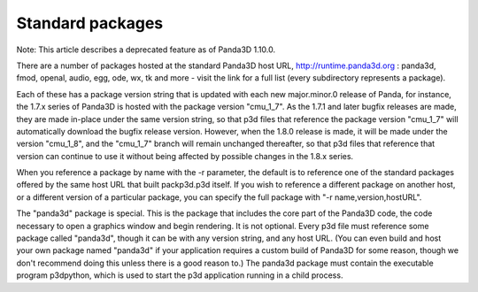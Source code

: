 .. _standard-packages:

Standard packages
=================

Note: This article describes a deprecated feature as of Panda3D 1.10.0.

There are a number of packages hosted at the standard Panda3D host URL,
http://runtime.panda3d.org : panda3d, fmod, openal, audio, egg, ode, wx, tk
and more - visit the link for a full list (every subdirectory represents a
package).

Each of these has a package version string that is updated with each new
major.minor.0 release of Panda, for instance, the 1.7.x series of Panda3D is
hosted with the package version "cmu_1_7". As the 1.7.1 and later bugfix
releases are made, they are made in-place under the same version string, so
that p3d files that reference the package version "cmu_1_7" will automatically
download the bugfix release version. However, when the 1.8.0 release is made,
it will be made under the version "cmu_1_8", and the "cmu_1_7" branch will
remain unchanged thereafter, so that p3d files that reference that version can
continue to use it without being affected by possible changes in the 1.8.x
series.

When you reference a package by name with the -r parameter, the default is to
reference one of the standard packages offered by the same host URL that built
packp3d.p3d itself. If you wish to reference a different package on another
host, or a different version of a particular package, you can specify the full
package with "-r name,version,hostURL".

The "panda3d" package is special. This is the package that includes the core
part of the Panda3D code, the code necessary to open a graphics window and
begin rendering. It is not optional. Every p3d file must reference some
package called "panda3d", though it can be with any version string, and any
host URL. (You can even build and host your own package named "panda3d" if
your application requires a custom build of Panda3D for some reason, though we
don't recommend doing this unless there is a good reason to.) The panda3d
package must contain the executable program p3dpython, which is used to start
the p3d application running in a child process.
